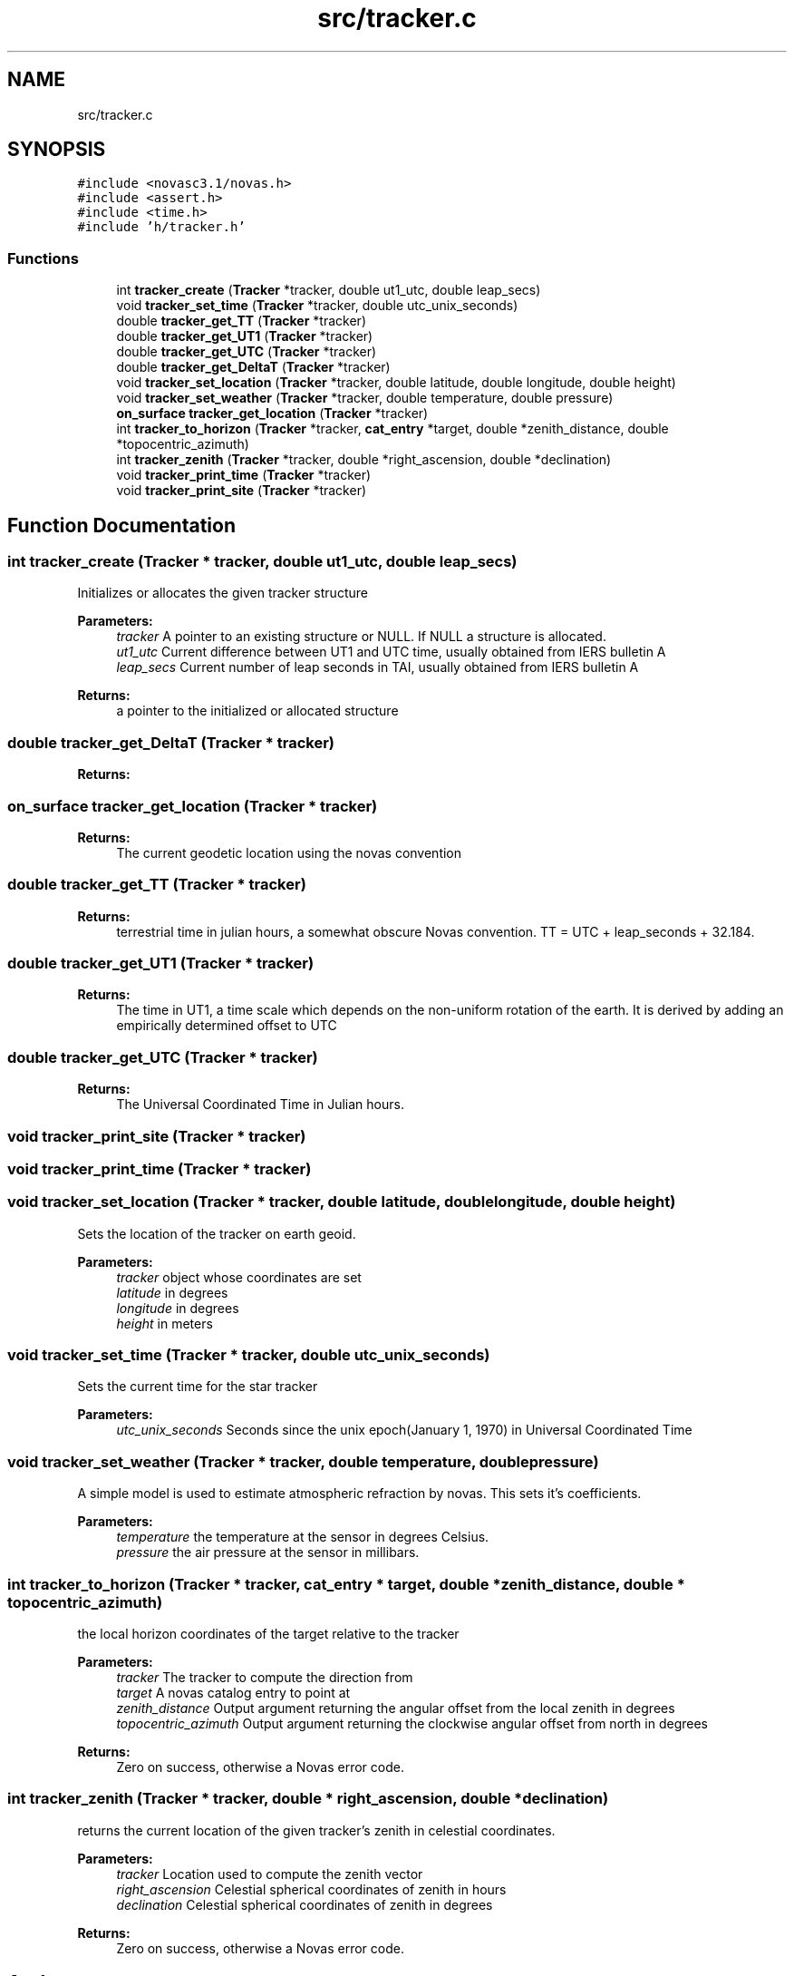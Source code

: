 .TH "src/tracker.c" 3 "Mon Jun 18 2018" "Version 1.0" "Orion" \" -*- nroff -*-
.ad l
.nh
.SH NAME
src/tracker.c
.SH SYNOPSIS
.br
.PP
\fC#include <novasc3\&.1/novas\&.h>\fP
.br
\fC#include <assert\&.h>\fP
.br
\fC#include <time\&.h>\fP
.br
\fC#include 'h/tracker\&.h'\fP
.br

.SS "Functions"

.in +1c
.ti -1c
.RI "int \fBtracker_create\fP (\fBTracker\fP *tracker, double ut1_utc, double leap_secs)"
.br
.ti -1c
.RI "void \fBtracker_set_time\fP (\fBTracker\fP *tracker, double utc_unix_seconds)"
.br
.ti -1c
.RI "double \fBtracker_get_TT\fP (\fBTracker\fP *tracker)"
.br
.ti -1c
.RI "double \fBtracker_get_UT1\fP (\fBTracker\fP *tracker)"
.br
.ti -1c
.RI "double \fBtracker_get_UTC\fP (\fBTracker\fP *tracker)"
.br
.ti -1c
.RI "double \fBtracker_get_DeltaT\fP (\fBTracker\fP *tracker)"
.br
.ti -1c
.RI "void \fBtracker_set_location\fP (\fBTracker\fP *tracker, double latitude, double longitude, double height)"
.br
.ti -1c
.RI "void \fBtracker_set_weather\fP (\fBTracker\fP *tracker, double temperature, double pressure)"
.br
.ti -1c
.RI "\fBon_surface\fP \fBtracker_get_location\fP (\fBTracker\fP *tracker)"
.br
.ti -1c
.RI "int \fBtracker_to_horizon\fP (\fBTracker\fP *tracker, \fBcat_entry\fP *target, double *zenith_distance, double *topocentric_azimuth)"
.br
.ti -1c
.RI "int \fBtracker_zenith\fP (\fBTracker\fP *tracker, double *right_ascension, double *declination)"
.br
.ti -1c
.RI "void \fBtracker_print_time\fP (\fBTracker\fP *tracker)"
.br
.ti -1c
.RI "void \fBtracker_print_site\fP (\fBTracker\fP *tracker)"
.br
.in -1c
.SH "Function Documentation"
.PP 
.SS "int tracker_create (\fBTracker\fP * tracker, double ut1_utc, double leap_secs)"
Initializes or allocates the given tracker structure 
.PP
\fBParameters:\fP
.RS 4
\fItracker\fP A pointer to an existing structure or NULL\&. If NULL a structure is allocated\&. 
.br
\fIut1_utc\fP Current difference between UT1 and UTC time, usually obtained from IERS bulletin A 
.br
\fIleap_secs\fP Current number of leap seconds in TAI, usually obtained from IERS bulletin A 
.RE
.PP
\fBReturns:\fP
.RS 4
a pointer to the initialized or allocated structure 
.RE
.PP

.SS "double tracker_get_DeltaT (\fBTracker\fP * tracker)"

.PP
\fBReturns:\fP
.RS 4

.RE
.PP

.SS "\fBon_surface\fP tracker_get_location (\fBTracker\fP * tracker)"

.PP
\fBReturns:\fP
.RS 4
The current geodetic location using the novas convention 
.RE
.PP

.SS "double tracker_get_TT (\fBTracker\fP * tracker)"

.PP
\fBReturns:\fP
.RS 4
terrestrial time in julian hours, a somewhat obscure Novas convention\&. TT = UTC + leap_seconds + 32\&.184\&. 
.RE
.PP

.SS "double tracker_get_UT1 (\fBTracker\fP * tracker)"

.PP
\fBReturns:\fP
.RS 4
The time in UT1, a time scale which depends on the non-uniform rotation of the earth\&. It is derived by adding an empirically determined offset to UTC 
.RE
.PP

.SS "double tracker_get_UTC (\fBTracker\fP * tracker)"

.PP
\fBReturns:\fP
.RS 4
The Universal Coordinated Time in Julian hours\&. 
.RE
.PP

.SS "void tracker_print_site (\fBTracker\fP * tracker)"

.SS "void tracker_print_time (\fBTracker\fP * tracker)"

.SS "void tracker_set_location (\fBTracker\fP * tracker, double latitude, double longitude, double height)"
Sets the location of the tracker on earth geoid\&. 
.PP
\fBParameters:\fP
.RS 4
\fItracker\fP object whose coordinates are set 
.br
\fIlatitude\fP in degrees 
.br
\fIlongitude\fP in degrees 
.br
\fIheight\fP in meters 
.RE
.PP

.SS "void tracker_set_time (\fBTracker\fP * tracker, double utc_unix_seconds)"
Sets the current time for the star tracker 
.PP
\fBParameters:\fP
.RS 4
\fIutc_unix_seconds\fP Seconds since the unix epoch(January 1, 1970) in Universal Coordinated Time 
.RE
.PP

.SS "void tracker_set_weather (\fBTracker\fP * tracker, double temperature, double pressure)"
A simple model is used to estimate atmospheric refraction by novas\&. This sets it's coefficients\&. 
.PP
\fBParameters:\fP
.RS 4
\fItemperature\fP the temperature at the sensor in degrees Celsius\&. 
.br
\fIpressure\fP the air pressure at the sensor in millibars\&. 
.RE
.PP

.SS "int tracker_to_horizon (\fBTracker\fP * tracker, \fBcat_entry\fP * target, double * zenith_distance, double * topocentric_azimuth)"
the local horizon coordinates of the target relative to the tracker 
.PP
\fBParameters:\fP
.RS 4
\fItracker\fP The tracker to compute the direction from 
.br
\fItarget\fP A novas catalog entry to point at 
.br
\fIzenith_distance\fP Output argument returning the angular offset from the local zenith in degrees 
.br
\fItopocentric_azimuth\fP Output argument returning the clockwise angular offset from north in degrees 
.RE
.PP
\fBReturns:\fP
.RS 4
Zero on success, otherwise a Novas error code\&. 
.RE
.PP

.SS "int tracker_zenith (\fBTracker\fP * tracker, double * right_ascension, double * declination)"
returns the current location of the given tracker's zenith in celestial coordinates\&. 
.PP
\fBParameters:\fP
.RS 4
\fItracker\fP Location used to compute the zenith vector 
.br
\fIright_ascension\fP Celestial spherical coordinates of zenith in hours 
.br
\fIdeclination\fP Celestial spherical coordinates of zenith in degrees 
.RE
.PP
\fBReturns:\fP
.RS 4
Zero on success, otherwise a Novas error code\&. 
.RE
.PP

.SH "Author"
.PP 
Generated automatically by Doxygen for Orion from the source code\&.
